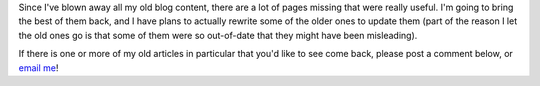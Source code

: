 .. title: Missing Content
.. slug: missing-content
.. date: 2014-07-28 23:28:23 UTC-04:00
.. tags: Site News
.. link: 
.. description: Where you should ask for updates and missing pages
.. type: text

Since I've blown away all my old blog content, there are a lot of pages missing that were really useful. 
I'm going to bring the best of them back, and I have plans to actually rewrite some of the older ones to update them 
(part of the reason I let the old ones go is that some of them were so out-of-date that they might have been misleading).

If there is one or more of my old articles in particular that you'd like to see come back, please post a comment below, or `email me <mailto:Jaykul@HuddledMasses.org>`_!
